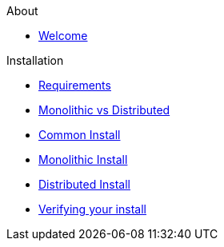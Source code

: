 .About
* xref:about:welcome.adoc[Welcome]

.Installation
* xref:install:requirements.adoc[Requirements]
* xref:install:monolithic_vs_distributed.adoc[Monolithic vs Distributed]
* xref:install:common_install.adoc[Common Install]
* xref:install:monolithic_install.adoc[Monolithic Install]
* xref:install:distributed_install.adoc[Distributed Install]
* xref:install:verifying.adoc[Verifying your install]
